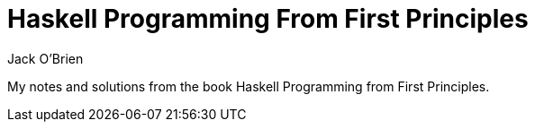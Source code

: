 = Haskell Programming From First Principles
:author: Jack O'Brien

My notes and solutions from the book Haskell Programming from First Principles.